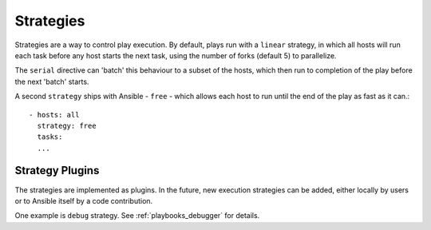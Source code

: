 .. _playbooks_strategies:

Strategies
===========

Strategies are a way to control play execution. By default, plays run with a  ``linear`` strategy, in which all hosts will run each task before any host starts the next task, using the number of forks (default 5) to parallelize.

The ``serial`` directive can 'batch' this behaviour to a subset of the hosts, which then run to
completion of the play before the next 'batch' starts.

A second ``strategy`` ships with Ansible - ``free`` - which allows each host to run until the end of
the play as fast as it can.::

    - hosts: all
      strategy: free
      tasks:
      ...


.. _strategy_plugins:

Strategy Plugins
`````````````````

The strategies are implemented as plugins. In the future, new
execution strategies can be added, either locally by users or to Ansible itself by
a code contribution.

One example is ``debug`` strategy. See :ref:`playbooks_debugger` for details.

.. seealso::

   :ref:`playbooks_intro`
       An introduction to playbooks
   :ref:`playbooks_reuse_roles`
       Playbook organization by roles
   `User Mailing List <http://groups.google.com/group/ansible-devel>`_
       Have a question?  Stop by the google group!
   `irc.freenode.net <http://irc.freenode.net>`_
       #ansible IRC chat channel

